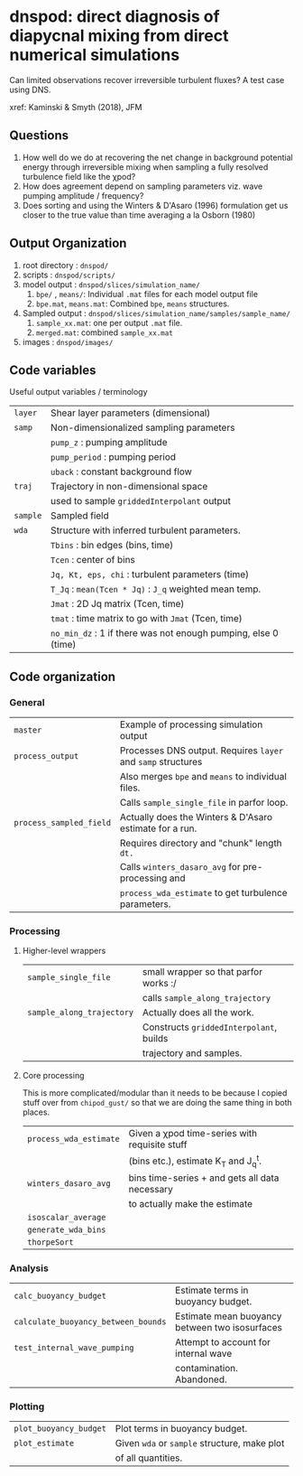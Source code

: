 * dnspod: direct diagnosis of diapycnal mixing from direct numerical simulations

Can limited observations recover irreversible turbulent fluxes? A test case using DNS.

xref: Kaminski & Smyth (2018), JFM

** Questions
1. How well do we do at recovering the net change in background potential energy through irreversible mixing when sampling a fully resolved turbulence field like the χpod?
2. How does agreement depend on sampling parameters viz. wave pumping amplitude / frequency?
3. Does sorting and using the Winters & D'Asaro (1996) formulation get us closer to the true value than time averaging a la Osborn (1980)
** Output Organization
1. root directory : ~dnspod/~
2. scripts : ~dnspod/scripts/~
3. model output : ~dnspod/slices/simulation_name/~
   1. ~bpe/~ , ~means/~: Individual ~.mat~ files for each model output file
   2. ~bpe.mat~, ~means.mat~: Combined ~bpe~, ~means~ structures.
4. Sampled output : ~dnspod/slices/simulation_name/samples/sample_name/~
   1. ~sample_xx.mat~: one per output ~.mat~ file.
   2. ~merged.mat~: combined ~sample_xx.mat~
5. images : ~dnspod/images/~
** Code variables
Useful output variables / terminology
| ~layer~  | Shear layer parameters (dimensional)                           |
| ~samp~   | Non-dimensionalized sampling parameters                        |
|          | ~pump_z~ : pumping amplitude                                   |
|          | ~pump_period~ : pumping period                                 |
|          | ~uback~ : constant background flow                             |
| ~traj~   | Trajectory in non-dimensional space                            |
|          | used to sample ~griddedInterpolant~ output                     |
| ~sample~ | Sampled field                                                  |
| ~wda~    | Structure with inferred turbulent parameters.                  |
|          | ~Tbins~ : bin edges (bins, time)                               |
|          | ~Tcen~ : center of bins                                        |
|          | ~Jq, Kt, eps, chi~ : turbulent parameters (time)               |
|          | ~T_Jq~ : ~mean(Tcen * Jq)~ : ~J_q~ weighted mean temp.         |
|          | ~Jmat~ : 2D Jq matrix (Tcen, time)                             |
|          | ~tmat~ : time matrix to go with ~Jmat~ (Tcen, time)            |
|          | ~no_min_dz~ : 1 if there was not enough pumping, else 0 (time) |
** Code organization
*** General
| ~master~                | Example of processing simulation output                  |
| ~process_output~        | Processes DNS output. Requires ~layer~ and ~samp~ structures |
|                       | Also merges ~bpe~ and ~means~ to individual files.           |
|                       | Calls ~sample_single_file~ in parfor loop.                 |
| ~process_sampled_field~ | Actually does the Winters & D'Asaro estimate for a run.  |
|                       | Requires directory and "chunk" length ~dt.~                |
|                       | Calls ~winters_dasaro_avg~ for pre-processing and          |
|                       | ~process_wda_estimate~ to get turbulence parameters.       |

*** Processing
**** Higher-level wrappers
| ~sample_single_file~      | small wrapper so that parfor works :/    |
|                         | calls ~sample_along_trajectory~            |
| ~sample_along_trajectory~ | Actually does all the work.              |
|                         | Constructs ~griddedInterpolant~, builds    |
|                         | trajectory and samples.                  |

**** Core processing
This is more complicated/modular than it needs to be because I copied stuff over from ~chipod_gust/~ so that we are doing the same thing in both places.

| ~process_wda_estimate~ | Given a χpod time-series with requisite stuff  |
|                      | (bins etc.), estimate K_T and J_q^t.              |
| ~winters_dasaro_avg~   | bins time-series + and gets all data necessary |
|                      | to actually make the estimate                  |
| ~isoscalar_average~    |                                                |
| ~generate_wda_bins~    |                                                |
| ~thorpeSort~           |                                                |
*** Analysis
| ~calc_buoyancy_budget~              | Estimate terms in buoyancy budget.             |
| ~calculate_buoyancy_between_bounds~ | Estimate mean buoyancy between two isosurfaces |
| ~test_internal_wave_pumping~        | Attempt to account for internal wave           |
|                                   | contamination. Abandoned.                      |
*** Plotting
| ~plot_buoyancy_budget~ | Plot terms in buoyancy budget.                |
| ~plot_estimate~        | Given ~wda~ or ~sample~  structure, make plot |
|                        | of all quantities.                            |
